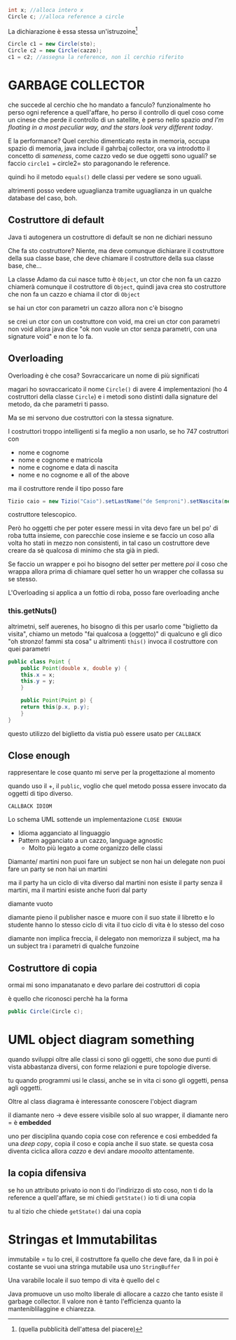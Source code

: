 #+begin_src java
  int x; //alloca intero x
  Circle c; //alloca reference a circle
#+end_src

La dichiarazione è essa stessa un'istruzoine[fn::(quella pubblicità
dell'attesa del piacere)]

#+begin_src java
  Circle c1 = new Circle(sto);
  Circle c2 = new Circle(cazzo);
  c1 = c2; //assegna la reference, non il cerchio riferito
#+end_src

* GARBAGE COLLECTOR
che succede al cerchio che ho mandato a fanculo?
funzionalmente ho perso ogni reference a quell'affare, ho perso il
controllo di quel coso come un cinese che perde il controllo di un
satellite, è perso nello spazio /and I'm floating in a most peculiar
way, and the stars look very different today/.

E la performance? Quel cerchio dimenticato resta in memoria, occupa
spazio di memoria, java include il gahrbaj collector, ora va
introdotto il concetto di /sameness/, come cazzo vedo se due oggetti
sono uguali? se faccio =circle1 == circle2= sto paragonando le
reference.

quindi ho il metodo =equals()= delle classi per vedere se sono uguali.

altrimenti posso vedere uguaglianza tramite uguaglianza in un qualche
database del caso, boh.

** Costruttore di default
Java ti autogenera un costruttore di default se non ne dichiari
nessuno

Che fa sto costruttore? Niente, ma deve comunque dichiarare il
costruttore della sua classe base, che deve chiamare il costruttore
della sua classe base, che...

La classe Adamo da cui nasce tutto è =Object=, un ctor che non fa un
cazzo chiamerà comunque il costruttore di =Object=, quindi java crea
sto costruttore che non fa un cazzo e chiama il ctor di =Object=

se hai un ctor con parametri un cazzo allora non c'è bisogno

se crei un ctor con un costruttore con void, ma crei un ctor con
parametri non void allora java dice "ok non vuole un ctor senza
parametri, con una signature void" e non te lo fa.

** Overloading
Overloading è che cosa? Sovraccaricare un nome di più significati

magari ho sovraccaricato il nome =Circle()= di avere 4 implementazioni
(ho 4 costruttori della classe =Circle=) e i metodi sono distinti
dalla signature del metodo, da che parametri ti passo.

Ma se mi servono due costruttori con la stessa signature.

I costruttori troppo intelligenti si fa meglio a non usarlo, se ho 747
costruttori con
 - nome e cognome
 - nome e cognome e matricola
 - nome e cognome e data di nascita
 - nome e no cognome e all of the above

ma il costruttore rende il tipo posso fare

#+begin_src java
  Tizio caio = new Tizio("Caio").setLastName("de Semproni").setNascita(new Data(01,01,1970));
#+end_src
costruttore telescopico.

Però ho oggetti che per poter essere messi in vita devo fare un bel
po' di roba tutta insieme, con parecchie cose insieme e se faccio un
coso alla volta ho stati in mezzo non consistenti, in tal caso un
costruttore deve creare da sè qualcosa di minimo che sta già in piedi.

Se faccio un wrapper e poi ho bisogno del setter per mettere /poi/ il
coso che wrappa allora prima di chiamare quel setter ho un wrapper che
collassa su se stesso.

L'Overloading si applica a un fottio di roba, posso fare overloading
anche

*** this.getNuts()
altrimetni, self auerenes, ho bisogno di this per usarlo come
"biglietto da visita", chiamo un metodo "fai qualcosa a (oggetto)" di
qualcuno e gli dico "oh stronzo! fammi sta cosa"
u
altrimenti =this()= invoca il costruttore con quei parametri

#+begin_src java
  public class Point {
      public Point(double x, double y) {
	  this.x = x;
	  this.y = y;
      }

      public Point(Point p) {
	  return this(p.x, p.y);
      }
  }
#+end_src

questo utilizzo del biglietto da vistia può essere usato per =CALLBACK=

** Close enough
rappresentare le cose quanto mi serve per la progettazione al momento

quando uso il +, il =public=, voglio che quel metodo possa essere
invocato da oggetti di tipo diverso.

=CALLBACK IDIOM=

Lo schema UML sottende un implementazione =CLOSE ENOUGH=

 - Idioma agganciato al linguaggio
 - Pattern agganciato a un cazzo, language agnostic
   - Molto più legato a come organizzo delle classi

Diamante/ martini
non puoi fare un subject se non hai un delegate
non puoi fare un party se non hai un martini

ma il party ha un ciclo di vita diverso dal martini
non esiste il party senza il martini, ma il martini esiste anche fuori
dal party

diamante vuoto

diamante pieno
il publisher nasce e muore con il suo state
il libretto e lo studente hanno lo stesso ciclo di vita
il tuo ciclo di vita è lo stesso del coso

diamante non implica freccia, il delegato non memorizza il subject, ma
ha un subject tra i parametri di qualche funzoine

** Costruttore di copia
ormai mi sono impanatanato e devo parlare dei costruttori di copia

è quello che riconosci perchè ha la forma

#+begin_src java
  public Circle(Circle c);
#+end_src

* UML object diagram something
quando sviluppi oltre alle classi ci sono gli oggetti, che sono due
punti di vista abbastanza diversi, con forme relazioni e pure
topologie diverse.

tu quando programmi usi le classi, anche se in vita ci sono gli
oggetti, pensa agli oggetti.

Oltre al class diagrama è interessante conoscere l'object diagram

il diamante nero \to deve essere visibile solo al suo wrapper, il
diamante nero = è *embedded*

uno per disciplina quando copia cose con reference e cosi embedded fa
una /deep copy/, copia il coso e copia anche il suo state.
se questa cosa diventa ciclica allora /cazzo/ e devi andare /mooolto/
attentamente.

** la copia difensiva
se ho un attributo privato io non ti do l'indirizzo di sto coso, non
ti do la reference a quell'affare, se mi chiedi =getState()= io ti di
una copia

tu al tizio che chiede =getState()= dai una copia

* Stringas et Immutabilitas
immutabile = tu lo crei, il costruttore fa quello che deve fare, da lì
in poi è costante
se vuoi una stringa mutabile usa uno =StringBuffer=

Una varabile locale il suo tempo di vita è quello del c

Java promuove un uso molto liberale di allocare a cazzo che tanto
esiste il garbage collector.
Il valore non è tanto l'efficienza quanto la manteniblilaggine e
chiarezza.
